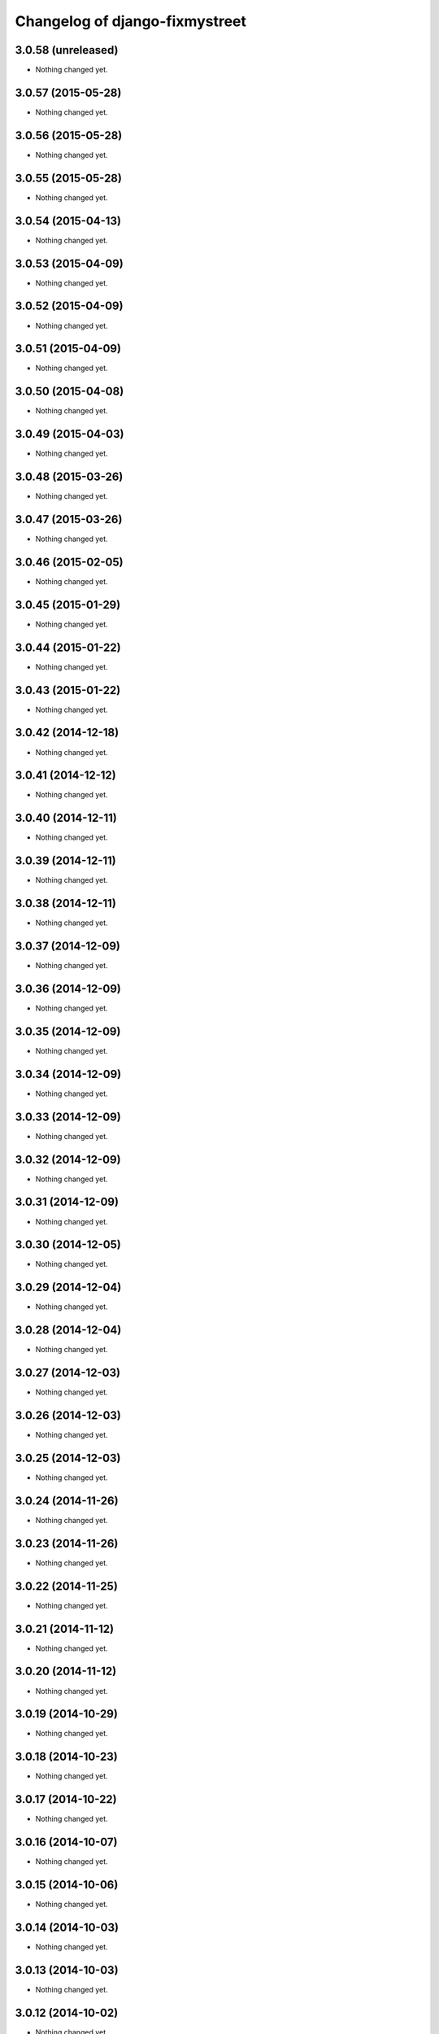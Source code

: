 Changelog of django-fixmystreet
===================================================

3.0.58 (unreleased)
-------------------

- Nothing changed yet.


3.0.57 (2015-05-28)
-------------------

- Nothing changed yet.


3.0.56 (2015-05-28)
-------------------

- Nothing changed yet.


3.0.55 (2015-05-28)
-------------------

- Nothing changed yet.


3.0.54 (2015-04-13)
-------------------

- Nothing changed yet.


3.0.53 (2015-04-09)
-------------------

- Nothing changed yet.


3.0.52 (2015-04-09)
-------------------

- Nothing changed yet.


3.0.51 (2015-04-09)
-------------------

- Nothing changed yet.


3.0.50 (2015-04-08)
-------------------

- Nothing changed yet.


3.0.49 (2015-04-03)
-------------------

- Nothing changed yet.


3.0.48 (2015-03-26)
-------------------

- Nothing changed yet.


3.0.47 (2015-03-26)
-------------------

- Nothing changed yet.


3.0.46 (2015-02-05)
-------------------

- Nothing changed yet.


3.0.45 (2015-01-29)
-------------------

- Nothing changed yet.


3.0.44 (2015-01-22)
-------------------

- Nothing changed yet.


3.0.43 (2015-01-22)
-------------------

- Nothing changed yet.


3.0.42 (2014-12-18)
-------------------

- Nothing changed yet.


3.0.41 (2014-12-12)
-------------------

- Nothing changed yet.


3.0.40 (2014-12-11)
-------------------

- Nothing changed yet.


3.0.39 (2014-12-11)
-------------------

- Nothing changed yet.


3.0.38 (2014-12-11)
-------------------

- Nothing changed yet.


3.0.37 (2014-12-09)
-------------------

- Nothing changed yet.


3.0.36 (2014-12-09)
-------------------

- Nothing changed yet.


3.0.35 (2014-12-09)
-------------------

- Nothing changed yet.


3.0.34 (2014-12-09)
-------------------

- Nothing changed yet.


3.0.33 (2014-12-09)
-------------------

- Nothing changed yet.


3.0.32 (2014-12-09)
-------------------

- Nothing changed yet.


3.0.31 (2014-12-09)
-------------------

- Nothing changed yet.


3.0.30 (2014-12-05)
-------------------

- Nothing changed yet.


3.0.29 (2014-12-04)
-------------------

- Nothing changed yet.


3.0.28 (2014-12-04)
-------------------

- Nothing changed yet.


3.0.27 (2014-12-03)
-------------------

- Nothing changed yet.


3.0.26 (2014-12-03)
-------------------

- Nothing changed yet.


3.0.25 (2014-12-03)
-------------------

- Nothing changed yet.


3.0.24 (2014-11-26)
-------------------

- Nothing changed yet.


3.0.23 (2014-11-26)
-------------------

- Nothing changed yet.


3.0.22 (2014-11-25)
-------------------

- Nothing changed yet.


3.0.21 (2014-11-12)
-------------------

- Nothing changed yet.


3.0.20 (2014-11-12)
-------------------

- Nothing changed yet.


3.0.19 (2014-10-29)
-------------------

- Nothing changed yet.


3.0.18 (2014-10-23)
-------------------

- Nothing changed yet.


3.0.17 (2014-10-22)
-------------------

- Nothing changed yet.


3.0.16 (2014-10-07)
-------------------

- Nothing changed yet.


3.0.15 (2014-10-06)
-------------------

- Nothing changed yet.


3.0.14 (2014-10-03)
-------------------

- Nothing changed yet.


3.0.13 (2014-10-03)
-------------------

- Nothing changed yet.


3.0.12 (2014-10-02)
-------------------

- Nothing changed yet.


3.0.11 (2014-09-30)
-------------------

- Nothing changed yet.


3.0.10 (2014-09-29)
-------------------

- Nothing changed yet.


3.0.9 (2014-09-24)
------------------

- Nothing changed yet.


3.0.8 (2014-09-24)
------------------

- Nothing changed yet.


3.0.7 (2014-09-11)
------------------

- Nothing changed yet.


3.0.6 (2014-07-31)
------------------

- Nothing changed yet.


3.0.5 (2014-07-30)
------------------

- Nothing changed yet.


3.0.4 (2014-07-30)
------------------

- Nothing changed yet.


3.0.3 (2014-07-28)
------------------

- Nothing changed yet.


3.0.2 (2014-07-24)
------------------

- Nothing changed yet.


3.0.1 (2014-07-17)
------------------

- Nothing changed yet.


3.0.0 (2014-06-30)
------------------

- Nothing changed yet.


2.4.29 (2014-06-25)
-------------------

- Nothing changed yet.


2.4.28 (2014-06-20)
-------------------

- Nothing changed yet.


2.4.27 (2014-05-08)
-------------------

- Nothing changed yet.


2.4.26 (2014-05-08)
-------------------

- Nothing changed yet.


2.4.25 (2014-05-08)
-------------------

- Nothing changed yet.


2.4.24 (2014-05-08)
-------------------

- Nothing changed yet.


2.4.23 (2014-04-17)
-------------------

- Nothing changed yet.


2.4.22 (2014-04-10)
-------------------

- Nothing changed yet.


2.4.21 (2014-04-10)
-------------------

- Nothing changed yet.


2.4.20 (2014-04-03)
-------------------

- Nothing changed yet.


2.4.19 (2014-03-20)
-------------------

- Nothing changed yet.


2.4.18 (2014-03-19)
-------------------

- Nothing changed yet.


2.4.17 (2014-03-18)
-------------------

- Nothing changed yet.


2.4.16 (2014-03-17)
-------------------

- Nothing changed yet.


2.4.15 (2014-03-13)
-------------------

- Nothing changed yet.


2.4.14 (2014-03-05)
-------------------

- Nothing changed yet.


2.4.13 (2014-03-04)
-------------------

- Nothing changed yet.


2.4.12 (2014-02-24)
-------------------

- Nothing changed yet.


2.4.11 (2014-02-24)
-------------------

- Nothing changed yet.


2.4.10 (2014-02-24)
-------------------

- Nothing changed yet.


2.4.9 (2014-02-24)
------------------

- Nothing changed yet.


2.4.8 (2014-02-24)
------------------

- Nothing changed yet.


2.4.7 (2014-02-20)
------------------

- Nothing changed yet.


2.4.6 (2014-02-19)
------------------

- Nothing changed yet.


2.4.5 (2014-02-17)
------------------

- fix history display name of user

- fix table content for subcontractor

- disable delete group when associated to somethings

2.4.2 (2014-02-12)
------------------

- Translation of refused


2.4.1 (2014-02-12)
------------------

- subscription for pro in incident creation not working

- fix image does not exist bug when attachment is a file

- "subscribed" table selection is teritorial and responsible independant


2.4.0 (2014-02-11)
------------------

- A lot of works !

1.0.15 (2013-05-16)
-------------------

- show report privacy.

- display contact info of report contractor.

- fix user resurection.

- low mail notification sending.

- update notification mail attach newly created image and comment.

- search by ticket number triggered by submit event.

- change refused report pin color.


1.0.12 (2013-05-10)
-------------------

- enhance csv export

0.6.0 (2013-04-08)
------------------

- Regional surface detection reviewed.


0.5.0 (2013-03-15)
------------------

- disable email sending on staging, dev and local


0.4.11 (2013-03-12)
-------------------

- Missing cirb logo due to forgotten git add (:-)) file is now added


0.4.10 (2013-03-12)
-------------------

- Translations FR + NL
- Remove signaler un incident in list.html for citizens
- Add footer logo
- Update footer links NL



0.4.9 (2013-03-12)
------------------

- Global spelling and wording corrections.

- Dutch translation (work in progress).

- Clean & lighter create report form.

- About page review.

- Communes index review (non-participate message, layout).

- Create report form => non participate commune in a dialog box.


0.4.1 (2013-03-06)
------------------

- Remove typo

- Spelling, vocabulary and terminology


0.4.0 (2013-03-01)
------------------

- Nothing changed yet.


0.3.3 (2013-03-01)
------------------

- applicant/contractor can export pdf

- applicant/contractor can not "publish all"

- FireFox 10 complient


0.3.2 (2013-03-01)
------------------

- Nothing changed yet.


0.3.1 (2013-03-01)
------------------

- Review of report buttons and publishing behavior.
  "signaler comme terminé" => "Résolu"
  "Fermer définitivement l'incident" => "Cloturé"
  "Publier" => "Accepter"
  "Tout publier" => "Publier"
  "Rendre photos et commentaire public" => "Tout publier"
  color of button close: orange => green

- History cofusing label fixed
  "Incident marqué comme cloturé" => "Incident signalé comme résolu"

- Show privacy label on attachment when privacy not editable


0.3.0 (2013-02-28)
------------------

- Separated login page.

- Automatic subscription for managers.

- Add subscribe checkbox in pro create report form.

- Citizen list of report is now selected by postal code (not by responsible).

⁻ Citizen "search by ticket" layout fix.

- Report list restore postalcode & city name.

- Fix domain name in mails.

- remove participation constraint on create report pro.


0.1 (2012-12-19)
----------------

- Initial project structure created with nensskel 1.27.
